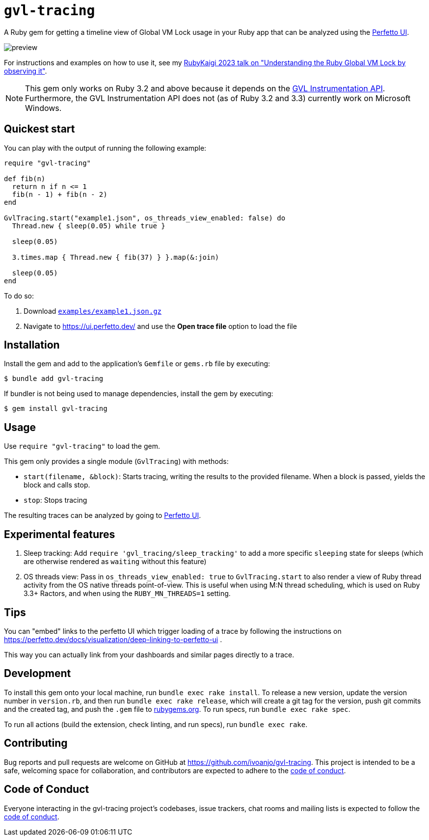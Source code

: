 = `gvl-tracing`
:toc:
:toc-placement: macro
:toclevels: 4
:toc-title:

A Ruby gem for getting a timeline view of Global VM Lock usage in your Ruby app that can be analyzed using the https://ui.perfetto.dev/[Perfetto UI].

image::preview.png[]

For instructions and examples on how to use it, see my https://ivoanjo.me/blog/2023/07/23/understanding-the-ruby-global-vm-lock-by-observing-it/[RubyKaigi 2023 talk on "Understanding the Ruby Global VM Lock by observing it"].

NOTE: This gem only works on Ruby 3.2 and above because it depends on the https://github.com/ruby/ruby/pull/5500[GVL Instrumentation API]. Furthermore, the GVL Instrumentation API does not (as of Ruby 3.2 and 3.3) currently work on Microsoft Windows.

== Quickest start

You can play with the output of running the following example:

[source,ruby]
----
require "gvl-tracing"

def fib(n)
  return n if n <= 1
  fib(n - 1) + fib(n - 2)
end

GvlTracing.start("example1.json", os_threads_view_enabled: false) do
  Thread.new { sleep(0.05) while true }

  sleep(0.05)

  3.times.map { Thread.new { fib(37) } }.map(&:join)

  sleep(0.05)
end
----

To do so:

1. Download link:https://github.com/ivoanjo/gvl-tracing/blob/master/examples/example1.json.gz?raw=true[`examples/example1.json.gz`]
2. Navigate to https://ui.perfetto.dev/ and use the **Open trace file** option to load the file

== Installation

Install the gem and add to the application's `Gemfile` or `gems.rb` file by executing:

[source,bash]
----
$ bundle add gvl-tracing
----

If bundler is not being used to manage dependencies, install the gem by executing:

[source,bash]
----
$ gem install gvl-tracing
----

== Usage

Use `require "gvl-tracing"` to load the gem.

This gem only provides a single module (`GvlTracing`) with methods:

* `start(filename, &block)`: Starts tracing, writing the results to the provided filename. When a block is passed, yields the block and calls stop.
* `stop`: Stops tracing

The resulting traces can be analyzed by going to https://ui.perfetto.dev/[Perfetto UI].

== Experimental features

1. Sleep tracking: Add `require 'gvl_tracing/sleep_tracking'` to add a more specific `sleeping` state for sleeps (which are otherwise rendered as `waiting` without this feature)

2. OS threads view: Pass in `os_threads_view_enabled: true` to `GvlTracing.start` to also render a view of Ruby thread activity from the OS native threads point-of-view. This is useful when using M:N thread scheduling, which is used on Ruby 3.3+ Ractors, and when using the `RUBY_MN_THREADS=1` setting.

== Tips

You can "embed" links to the perfetto UI which trigger loading of a trace by following the instructions on https://perfetto.dev/docs/visualization/deep-linking-to-perfetto-ui .

This way you can actually link from your dashboards and similar pages directly to a trace.

== Development

To install this gem onto your local machine, run `bundle exec rake install`. To release a new version, update the version number in `version.rb`, and then run `bundle exec rake release`, which will create a git tag for the version, push git commits and the created tag, and push the `.gem` file to https://rubygems.org[rubygems.org]. To run specs, run `bundle exec rake spec`.

To run all actions (build the extension, check linting, and run specs), run `bundle exec rake`.

== Contributing

Bug reports and pull requests are welcome on GitHub at https://github.com/ivoanjo/gvl-tracing. This project is intended to be a safe, welcoming space for collaboration, and contributors are expected to adhere to the https://github.com/ivoanjo/gvl-tracing/blob/master/CODE_OF_CONDUCT.adoc[code of conduct].

== Code of Conduct

Everyone interacting in the gvl-tracing project's codebases, issue trackers, chat rooms and mailing lists is expected to follow the https://github.com/ivoanjo/gvl-tracing/blob/master/CODE_OF_CONDUCT.adoc[code of conduct].
